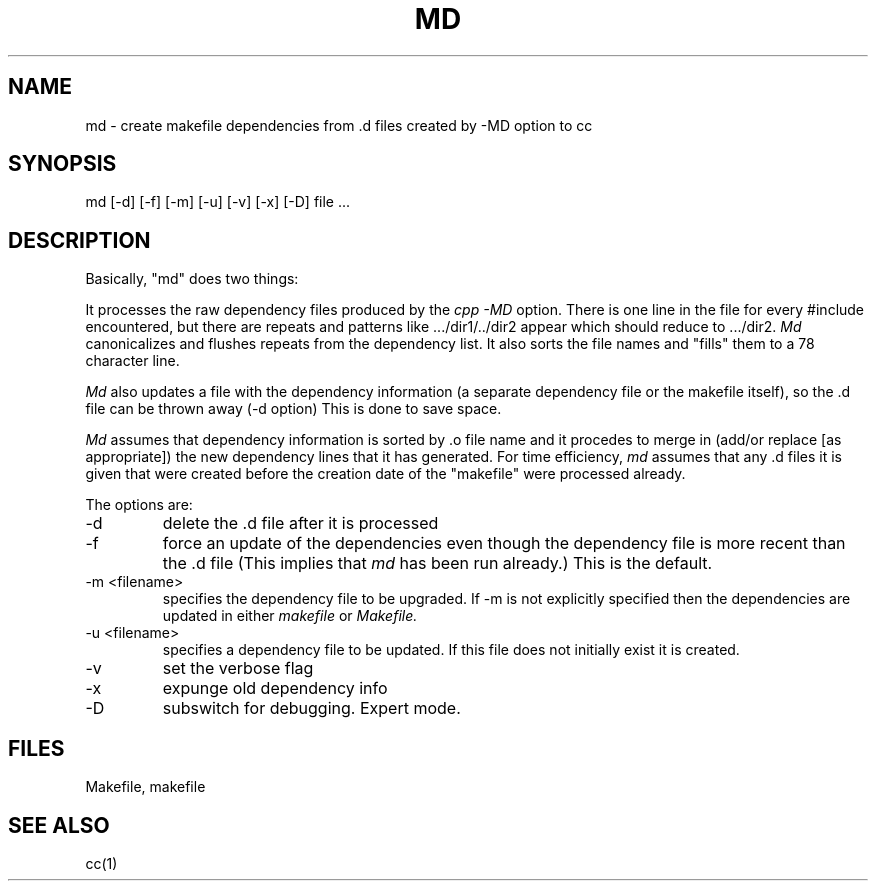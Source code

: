 .\"
.\" $Id: md.1,v 1.1 89/12/29 16:01:37 bww Exp $
.\"
.\" HISTORY
.\" $Log:	md.man,v $
.\" Revision 2.2  91/03/27  17:35:04  mrt
.\" 
.\" 
.\" Revision 1.1  89/12/29  16:01:37  bww
.\" 	Mach Release 2.5
.\" 	[89/12/29  16:01:28  bww]
.\" 
.\" 09-Oct-86  Robert Baron (rvb) at Carnegie-Mellon University
.\"	Created.
.\"
.TH MD 1 1/19/87
.CM 1
.SH NAME
md \- create makefile dependencies from .d files created by -MD option to cc
.SH SYNOPSIS
md [-d] [-f] [-m] [-u] [-v] [-x] [-D] file ...
.SH DESCRIPTION
Basically, "md" does two things:

It processes the raw dependency files produced by the
.I cpp -MD
option.  There is one line in the file for every #include
encountered, but there are repeats and patterns
like .../dir1/../dir2 appear which should reduce to .../dir2.
.I Md
canonicalizes and flushes repeats from the dependency
list.  It also sorts the file names and "fills" them to a 78
character line.

.I Md
also updates a file with the dependency
information (a separate dependency file or the makefile itself), 
so the .d file can be thrown away (-d option)
This is done to save space.

.I Md
assumes that dependency
information  is sorted by .o file name and it
procedes to merge in (add/or replace [as appropriate])  the new
dependency lines that it has generated.  For time efficiency,
.I md 
assumes that any .d files it is given that were created
before the creation date of the "makefile" were processed
already.
.PP
The options are:
.TP							    
-d
delete the .d file after it is processed
.TP
-f
force an update of the dependencies
even though the dependency file is more recent than the .d file
(This implies that 
.I md 
has been run already.) This is the default.
.TP
-m  <filename>
specifies the dependency file to be upgraded.  If -m is not explicitly
specified then the dependencies are updated in either
.I makefile
or
.I Makefile.
.TP
-u <filename>
specifies a dependency file to be updated. If this file does not
initially exist it is created.
.TP
-v
set the verbose flag
.TP
-x
expunge old dependency info
.TP
-D
subswitch for debugging. Expert mode.
.i0
.DT
.PP
.SH FILES
Makefile, makefile
.SH "SEE ALSO"
cc(1)
